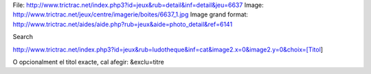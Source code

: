 File: http://www.trictrac.net/index.php3?id=jeux&rub=detail&inf=detail&jeu=6637
Image: http://www.trictrac.net/jeux/centre/imagerie/boites/6637_1.jpg
Image grand format: http://www.trictrac.net/aides/aide.php?rub=jeux&aide=photo_detail&ref=6141


Search

http://www.trictrac.net/index.php3?id=jeux&rub=ludotheque&inf=cat&image2.x=0&image2.y=0&choix=[Titol]

O opcionalment el titol exacte, cal afegir: &exclu=titre

